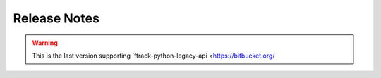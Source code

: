 
..
    :copyright: Copyright (c) 2014 ftrack

.. _release/release_notes:

*************
Release Notes
*************

.. release:: Upcoming

    .. change:: fixed
        :tags: UI

        Application crash on Windows 8.1.

    .. change: fixed
        :tags: API

        Assure all plugin paths are unique.

    .. change:: changed
        :tags: UX, Login

        Connect now stores multiple ftrack instance urls and potentially multiple accounts per url
        These are offered through a Completer in the respective line edits

    .. change:: changed
        :tags: UX, Login

        setting FTRACK_SERVER in the environment fills the url line edit

    .. change:: changed
        :tags: UX, Login

        If the User chooses to close the login widget without login in the QApplication is now shutdown
        Before the Application was running and consuming the lockfile

.. release:: 2.0.1
    :date: 2022-09-01

    .. change:: fixed
        :tags: UX

        Action icons are being cut in task launcher.

    .. change:: fixed
        :tags: UX

        Icons fonts are not correctly loaded during storage setup.

.. release:: 2.0.0
    :date: 2022-07-07

    .. change:: fixed
        :tags: UX

        User's tasks include inactive projects.

    .. change:: changed
        :tags: tray

        Windows and Linux use color icon in system tray.

    .. change:: fixed
        :tags: style

        Variant are highlighted black on light style.

    .. change:: fixed
        :tags: Linux

        Application shortcut points to wrong executable.

    .. change:: fixed
        :tags: UX

        Path with unicode are not rendered spaced correctly.


.. release:: 2.0.0-rc-6
    :date: 2022-06-01

    .. change:: changed
        :tags: Login

        Provide link to get back on logging in through instance address.

    .. change:: changed
        :tags: Style

        Remove play button from action launch and review style.

    .. change:: fixed
        :tags: UX

        Interface expand on long context paths.

    .. change:: fixed
        :tags: Publisher

        Add missing icons and set correct state for drop zone on folders.

    .. change:: fixed
        :tags: Publisher

        Latest published assets are not always refreshing.

    .. change:: changed
        :tags: Style

        Review Dialogs styles.

    .. change:: changed
        :tags: Style

        Review style and icons.

    .. change:: new
        :tags: SystemTray, API

        Allow connect to restart.

    .. change:: changed
        :tags: Plugins

        Remove publisher and launcher from connect codebase.
        Documentation can be found in:

        * :ref:`Publisher documentation <ftrack-connect-publisher-widget:using/publishing>`
        * :ref:`Launcher documentation <ftrack-connect-action-launcher-widget:using/actions>`

    .. change:: changed
        :tags: Codestyle

        Run black pass with flags : black --skip-string-normalization -l 79 . on Codebase.

.. release:: 2.0.0-rc-5
    :date: 2022-03-25

    .. change:: fixed
        :tags: Actions

        Random crashes on discovering on null context.

    .. change:: new
        :tags: Module

        Provide ftrak_connect.qt module to abstract imported Qt modules.
        
    .. change:: changed
        :tags: Events

        Sending of usage_events can now be batched.

    .. change:: changed
        :tags: About, Linux

        Linux Desktop entry respect packaged or virtual environment paths.

    .. change:: changed
        :tags: UX

        Add new icons set for Connect.

    .. change:: changed
        :tags: UX

        Connect color theme respect system theme.

.. release:: 2.0.0-rc-4
    :date: 2022-01-15

    .. change:: changed
        :tags: UX

        Assigned tasks are refreshed on cancel.

    .. change:: changed
        :tags: API

        User's plugin folder is created at startup time.

    .. change:: changed
        :tags: UX

        Context selection is changed to a list of assigned tasks.

    .. change:: new
        :tags: UX

        Indicator during discovery of actions.

    .. change:: new
        :tags: API

        Provide ConnectWidget Plugin with custom name attribute to render.

    .. change:: new
        :tags: API

        Improve ConnectWidget error logging.

    .. change:: new
        :tags: API

        Emit usage data for Connect session duration along version and os type.

    .. change:: fixed
        :tags: API

        Storage scenario help points to dead link.

    .. change:: changed
        :tags: UX

        Provide placeholder text in context selectors.

    .. change:: fixed
        :tags: UX

        Menubar icon smaller on Mac.

    .. change:: changed
        :tags: UX

        Update icon set to use font icons (material/ftrack icons) to ensure full hidpi support.

    .. change:: changed
        :tags: UX

        Consolidate font using Roboto.

    .. change:: changed
        :tags: API

        Remove `ftrack_connect.session` utility class, and `shared_session` usage.

    .. change:: changed
        :tags: Logging

        Improve logging readability.

    .. change:: new
        :tags: API

        Restore ftrack_connect.application module to provide environment variable helper methods.

        .. note::

            We provide for backward compatibility the method **prependPath** and **appendPath**, but these will likely be deprated at a later stage.
            The use of newer methods **prepend_path** and **append_path** in the same module are preferred.


.. release:: 2.0.0-rc-3
    :date: 2021-09-23

    .. change:: changed
        :tags: Setup

        Use latest api release version.

    .. change:: fixed
        :tags: API

        Cannot publish after a failed publish, and need to restart connect.

.. release:: 2.0.0-rc-2
    :date: 2021-07-13

    .. change:: changed
        :tags: Documentation

        Update with latest images.

.. release:: 2.0.0-rc-1
    :date: 2021-06-18

    .. change:: changed
        :tags: UI

        Integrations are returned sorted by name in About page.

    .. change:: changed
        :tags: ConnectWidgetPlugin

        Improve error handling.

.. release:: 2.0.0-beta-4
    :date: 2021-06-07

    .. change:: new
        :tags: UI

        Allow connect to be always on top of other windows.

.. release:: 2.0.0-beta-3
    :date: 2021-05-21

    .. change:: changed
        :tags: API

        Review ConnectWidgetPlugin base classes.


.. release:: 2.0.0-beta-2
    :date: 2021-03-18

    .. change:: new
        :tags: Ui

        Provide ability to extend connect through ConnectWidgets plugins.


.. release:: 2.0.0-beta-1
    :date: 2021-03-11

    .. change:: changed
        :tags: Ui

        Move to `Pyside2 <https://pypi.org/project/PySide2/>`_.

    .. change:: changed
        :tags: API

        Remove `ftrack-python-legacy-api <https://bitbucket.org/ftrack/ftrack-python-legacy-api/src/master/>`_
        dependency and dependent code.

        .. warning::

            Hooks using ftrack.EVENT_HANDLERS won't be discovered anymore.

    .. change:: new
        :tags: Ui

        Replace `QtExt <https://bitbucket.org/ftrack/qtext>`_ with `Qt.py <https://github.com/mottosso/Qt.py>`_ module.

    .. change:: changed
        :tags: changed

        Move connector integration codebase to `separate repository <https://bitbucket.org/ftrack/ftrack-connector-legacy>`_

    .. change:: new
        :tags: Setup

        Use setuptool_scm to infer version.

    .. change:: fixed
        :tags: Application launcher

        Standalone installation does not correctly inject dependencies at application startup.

    .. change:: changed
        :tags: code

        Port code to python3.


.. warning:: 

    This is the last version supporting `ftrack-python-legacy-api <https://bitbucket.org/


.. release:: 1.1.10
    :date: 2021-05-21

    .. change:: fixed
        :tags: doc

        Provide requirement file for RTD builds... release:: 1.1.9
    :date: 2021-03-11

    .. change:: fixed
        :tags: open_directory

        Opening component breaks on cloud paths.

    .. change:: fixed
        :tags: Application launcher

        Standalone installation does not correctly inject dependencies at application startup.


.. release:: 1.1.8
    :date: 2020-01-21

    .. change:: new
        :tags: Internal

        Added a lockfile mechanism so Connect will exit if another
        instance is already running. Users can pass a command-line
        flag, -a or --allow-multiple, to skip this check.

.. release:: 1.1.7
    :date: 2019-03-08

    .. change:: new
        :tags: Ui

        Added button in About dialog to create a Linux desktop entry file to
        make Connect appear in the applications menu.

.. release:: 1.1.6
    :date: 2018-10-8

  .. change:: changed
        :tags: Ui

        Update icons and style.

  .. change:: fixed
        :tags: Internal

        util.open_directory fails on Windows when path includes spaces.

.. release:: 1.1.5
    :date: 2018-9-13

  .. change:: fixed
        :tags: Logging

        logger breaks with non ascii path.

  .. change:: changed
        :tags: Logging

        Improve logging configuration.

  .. change:: fixed
        :tags: Ui

        Application versions are not correctly sorted.

.. release:: 1.1.4
    :date: 2018-04-27

    .. change:: fixed
        :tags: Import asset

        Import Asset breaks checking for asset in remote locations.

    .. change:: changed
        :tags: Crew

        Remove Crew widget chat and notifications.

    .. change:: changed
        :tags: Ui

        Added feature to hide the ftrack-connect UI on startup. This is done
        with the flag "--silent" or "-s".

.. release:: 1.1.3
    :date: 2018-02-02

    .. change:: fixed
       :tags: Plugins

        `ftrack.connect.plugin.debug-information` only published for the legacy
        api.

.. release:: 1.1.2
    :date: 2017-12-01

    .. change:: fixed
        :tags: Documentation

        Release notes page is not formatted correct.

.. release:: 1.1.1
    :date: 2017-11-16

    .. change:: fixed
        :tags: API

        Error when publishing in connect with non-task context.

.. release:: 1.1.0
    :date: 2017-09-12

    .. change:: changed
       :tags: Import asset

       Component location picker now defaults to location where the component
       exists. If a component exists in more than one location, the priority
       order determines the default location.

    .. change:: fixed
        :tags: Info dialog, Tasks dialog

        Info and Tasks dialogs are not compatible with recent versions of
        Qt.

    .. change:: fixed
        :tags: API

        All widgets are not compatible with recent versions of Qt.

.. release:: 1.0.1
    :date: 2017-07-11

    .. change:: fixed
        :tags: Asset manager

        Cannot change version of versions with a sequence component.

.. release:: 1.0.0
    :date: 2017-07-07

    .. change:: fixed
        :tags: API

        Errors in hooks are shown as event hub errors.

    .. change:: fixed
        :tags: Ui, Asset manager

        Asset manager fails to open in some rare cases.

    .. change:: fixed
        :tags: API

        Application search on disk does not follow symlinks.

    .. change:: changed
        :tags: Events, API

        The `ftrack.connect.application.launch` event is now also emitted through the new
        api. The event allows you to modify the command and/or environment of applications
        before they are launched.

    .. change:: changed
        :tags: API

        Changed Connector based plugins to use the new API to publish assets.

    .. change:: fixed
        :tags: Ui, Import asset

        Import asset dialog errors when a version has no user.

    .. change:: changed
        :tags: API

        Changed from using legacy API locations to using locations from the
        ftrack-python-api. Make sure to read the migration notes before
        upgrading:
        :ref:`release/migration/upcoming/developer_notes`

    .. change:: fixed
        :tags: Internal

        Fixed occasional X11 related crashes when launching actions on Linux.

    .. change:: changed
        :tags: Publish

        The new api and locations are used for publishing.

        .. seealso::

            :ref:`Read more <release/migration/upcoming/developer_notes>`

    .. change:: changed
        :tags: Internal

        X11 windows system is not thread safe.

    .. change:: changed
        :tags: Ui, Asset manager, Internal

        Update color on version indicator in asset manager.

    .. change:: fixed
        :tags: Settings

        Numberic settings cannot be set to higher than 99.

.. release:: 0.1.33
    :date: 2017-01-17

    .. change:: fixed
        :tags: Documentation

        Installation and usage instructions are confusing for users who have
        downloaded the pre-built package.

.. release:: 0.1.32
    :date: 2016-12-01

    .. change:: fixed
        :tags: API

        Switched to require ftrack-python-api > 1.0.0.

.. release:: 0.1.31
    :date: 2016-12-01

    .. change:: fixed
        :tags: Widget

        Entity picker may cause instability on some combinations of
        platforms and applications.

    .. change:: new
        :tags: Asset version scanner

        Added new method to scan for new asset versions.

.. release:: 0.1.30
    :date: 2016-09-23

    .. change:: fixed
        :tags: Asset manager

        Asset manager fails to switch versions if an asset is removed without
        refreshing the list.

.. release:: 0.1.29
    :date: 2016-09-21

    .. change:: fixed
        :tags: Internal

        Wrapper for PySide2 and Qt5 does not work properly on Windows.

.. release:: 0.1.28
    :date: 2016-09-16

    .. change:: changed
        :tags: Internal

        Add wrapper for PySide2 / Qt5 to support Maya 2017 and other future
        applications that rely on later versions of Qt.

    .. change:: fixed
        :tags: Internal, API

        Connect break in case of slow connection or missing url icon.

    .. change:: changed
        :tags: Internal

        Speedup asset manager.

    .. change:: fixed
        :tags: Internal

        Connect logs are saved to the wrong directory.

.. release:: 0.1.27
    :date: 2016-08-08

    .. change:: new
        :tags: Actions

        Added default action to reveal a Component in the OS default file
        browser.

.. release:: 0.1.26
    :date: 2016-07-19

    .. change:: new
        :tags: Internal

        Logs are now written to file and the logs directory can be accessed
        via the about menu.

.. release:: 0.1.25
    :date: 2016-06-07

    .. change:: changed
        :tags: Internal

        Improve support for debugging tools.

    .. change:: fixed
        :tags: Asset manager

        Asset versioning change breaks if versions has been deleted.

.. release:: 0.1.24
    :date: 2016-06-07

    .. change:: fixed
        :tags: Login

        Error when starting connect with invalid ftrack server URL.

.. release:: 0.1.23
    :date: 2016-05-06

    .. change:: fixed
        :tags: Events, API

        The `ftrack.connect.publish-components` event listener does not work
        correctly when using Windows.

.. release:: 0.1.22
    :date: 2016-05-02

    .. change:: new
        :tags: Events, API

        Added new `ftrack.connect.publish-components` event listener which
        can be used to publish components from applications not supporting
        the :term:`locations <ftrack:location>` framework.

    .. change:: changed
        :tags: Login

        Login details and credentials are now stored in a json file in the
        platform specific user data folder instead of using QSettings.

    .. change:: fixed
        :tags: Login

        Unable to logout on some platforms.

.. release:: 0.1.21
    :date: 2016-03-30

    .. change:: fixed
        :tags: Events, API

        Event listeners using new API may be registered twice.

.. release:: 0.1.20
    :date: 2016-03-14

    .. change:: new
        :tags: Plugins

        Added a menu option to open the default plugin directory.

    .. change:: changed
        :tags: Login

        Improved error handling for invalid server URLs.

    .. change:: new
        :tags: Login

        Added ability to login using regular users credentials via web interface
        instead of API key. Username and API key fields are therefore hidden by
        default in the ftrack connect login screen.

    .. change:: new
        :tags: Events

        ftrack connect will now respond to the ftrack.connect.discover event
        which can be used to identify if ftrack connect is running for the
        current user.

    .. change:: new
        :tags: Location

        Paths for custom locations that are implemented in the new Python
        API, :ref:`ftrack-python-api <ftrack-python-api:introduction>`,
        are now resolved in Connect.

    .. change:: new
        :tags: Location Scenario

        Added a new hook that can be used to detect problems and present
        information to the user.

        .. seealso::

            :ref:`Verify startup hook <developing/hooks/verify_startup>`

    .. change:: new
        :tags: Location Scenario

        Added a configure storage scenario widget that will be shown on startup
        if a storage scenario has not been configured on the server.

    .. change:: changed
        :tags: Event plugins

        Event plugins are now loaded for the new Python API,
        :ref:`ftrack-python-api <ftrack-python-api:introduction>`.
        :ref:`Read more <release/migration/0.1.20/developer_notes>`

    .. change:: fixed
        :tags: Ui

        Restore :py:class:`ftrack_connect.panelcom.PanelComInstance` communication with contextSelector,
        so changes to the environments get reflected into the widgets.

.. release:: 0.1.19
    :date: 2016-01-08

    .. change:: new
        :tags: Context Selector

        Added new
        :py:class:`ftrack_connect.ui.widget.context_selector.ContextSelector`
        widget that can be used to present and browse for a context.

    .. change:: changed

        Removed BrowseTasksSmallWidget in favor of
        :py:class:`ftrack_connect.ui.widget.context_selector.ContextSelector`.

.. release:: 0.1.18
    :date: 2015-11-10

    .. change:: new

        Added new
        :py:class:`ftrack_connect.ui.widget.html_combobox.HtmlComboBox` widget
        and :py:class:`ftrack_connect.ui.widget.html_delegate.HtmlDelegate`.

.. release:: 0.1.17
    :date: 2015-10-16

    .. change:: fixed
        :tags: Actions

        The option *launch with latest* is not respected when launching *Adobe*
        applications.

    .. change:: fixed
        :tags: Developer, Actions

        When launching actions via connect, not all action data are passed when
        firing the launch event.

.. release:: 0.1.16
    :date: 2015-10-02

    .. change:: new

        Display more detailed information about ftrack connect in About window.

        .. seealso::

            :ref:`Add custom information to About window <developing/hooks/plugin_information>`

.. release:: 0.1.15
    :date: 2015-09-22

    .. change:: changed
        :tags: Entity Browser

        Added support for new workflow object icons in entity browser.

    .. change:: fixed
        :tags: Crew

        Humanized notification dates are not always correct.

    .. change:: fixed
        :tags: Publisher

        Clean up after a failed publish fails if not permitted to delete
        version.

.. release:: 0.1.14
    :date: 2015-09-08

    .. change:: new
        :tags: Actions

        Added support for launching actions from Connect.

        .. seealso :: :ref:`using/actions`

    .. change:: new
        :tags: Crew

        Added crew widgets for chat and notifications.

    .. change:: changed
        :tags: Actions

        Applications may now include *description* and *variant*.

    .. change:: changed
        :tags: Developer

        ``thumbnail.Base`` will no longer default to ellipsis shape. Use
        ``thumbnail.EllipsisBase`` for round thumbnails.

.. release:: 0.1.13
    :date: 2015-08-31

    .. change:: changed
        :tags: Publisher

        Update entity browser to support updated naming convention.

.. release:: 0.1.12
    :date: 2015-08-24

    .. change:: new
        :tags: Publisher

        Support custom object types and icons in entity browser.

.. release:: 0.1.11
    :date: 2015-06-05

    .. change:: changed
        :tags: Publisher

        File browser now defaults to home directory.

    .. change:: fixed
        :tags: Publisher

        File browser crashes if file is removed or renamed.

    .. change:: fixed
        :tags: Publisher

        File browser not being refreshed if closed and reopened.

.. release:: 0.1.10
    :date: 2015-05-06

    .. change:: fixed
        :tags: Publisher

        Can not add files via drag and drop with non-ascii characters in the path.

.. release:: 0.1.9
    :date: 2015-03-18

    .. change:: new
        :tags: Developer

        Added base widgets and connectors to be used by application plugins.

.. release:: 0.1.8
    :date: 2015-03-02

    .. change:: fixed
        :tags: Publisher

        Publisher browser breaks when objects and files have non-ascii
        characters.

    .. change:: new
        :tags: Developer, Tutorial

        Added tutorial on how to add you own custom applications and how
        to modify the environment. :ref:`Read more <developing/tutorial/custom_applications>`

    .. change:: changed
        :tags: Publisher

        Added the possibility to specify if you like to version up an existing
        version or create a new version when publishing.
        :ref:`Read more <using/publishing/choose_or_create_asset>`

.. release:: 0.1.7
    :date: 2015-02-03

    .. change:: fixed
        :tags: Publisher

        Publisher is stuck in processing state if publish fails.

.. release:: 0.1.6
    :date: 2015-01-30

    .. change:: change
        :tags: Developer

        Moved logic for finding and starting applications supported by legacy
        plugins from the ftrack connect core to the legacy plugins repository.

    .. change:: fixed

        Unable to launch NukeX on Windows.

    .. change:: fixed

        Wrong Nuke version is launched on Windows if several are installed.

    .. change:: fixed

        Hiero and HieroPlayer are not discovered on Windows.

.. release:: 0.1.5
    :date: 2015-01-26

    .. change:: change

        Include *all* environment variables when launching applications.

.. release:: 0.1.4
    :date: 2015-01-23

    .. change:: new

        Added :ref:`About <faq/where_can_i_see_information_about_my_ftrack_connect>`
        option to menu to display eg. version, logged in user and ftrack server
        url.

    .. change:: change

        Use a managed :term:`location` when publishing from adobe extensions to
        prevent publishing temporary files.

.. release:: 0.1.3
    :date: 2015-01-14

    .. change:: change

        Update default :ref:`action_discover <developing/hooks/action_discover>` and
        :ref:`action_launch <developing/hooks/action_launch>` hooks to
        support new format in ftrack 3.0.3.
        :ref:`Read more <release/migration/0_1_3/developer_notes/updated_action_hooks>`

    .. change:: new

        Support launching applications with legacy ftrack plugins enabled.

    .. change:: fixed

        Fix import error causing Nuke to not launch correctly via Connect.

.. release:: 0.1.2
    :date: 2014-12-17

    .. change::

        Release to match version for package. No changes introduced.

.. release:: 0.1.1
    :date: 2014-12-02

    .. change:: new

        Support publishing independently of applications.

    .. change:: new

        Provide default actions for discovering and launching locally installed
        applications.
